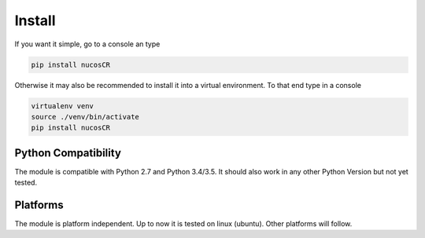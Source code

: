 .. _installation:

Install
=======

.. index:: Install

If you want it simple, go to a console an type

.. code-block:: python

    pip install nucosCR

Otherwise it may also be recommended to install it into a virtual environment. To that end type in a console

.. code-block:: python

    virtualenv venv
    source ./venv/bin/activate
    pip install nucosCR

Python Compatibility
--------------------

The module is compatible with Python 2.7 and Python 3.4/3.5. It should also work in any other Python Version but not yet tested.    

Platforms
---------

The module is platform independent. Up to now it is tested on linux (ubuntu). Other platforms will follow.
